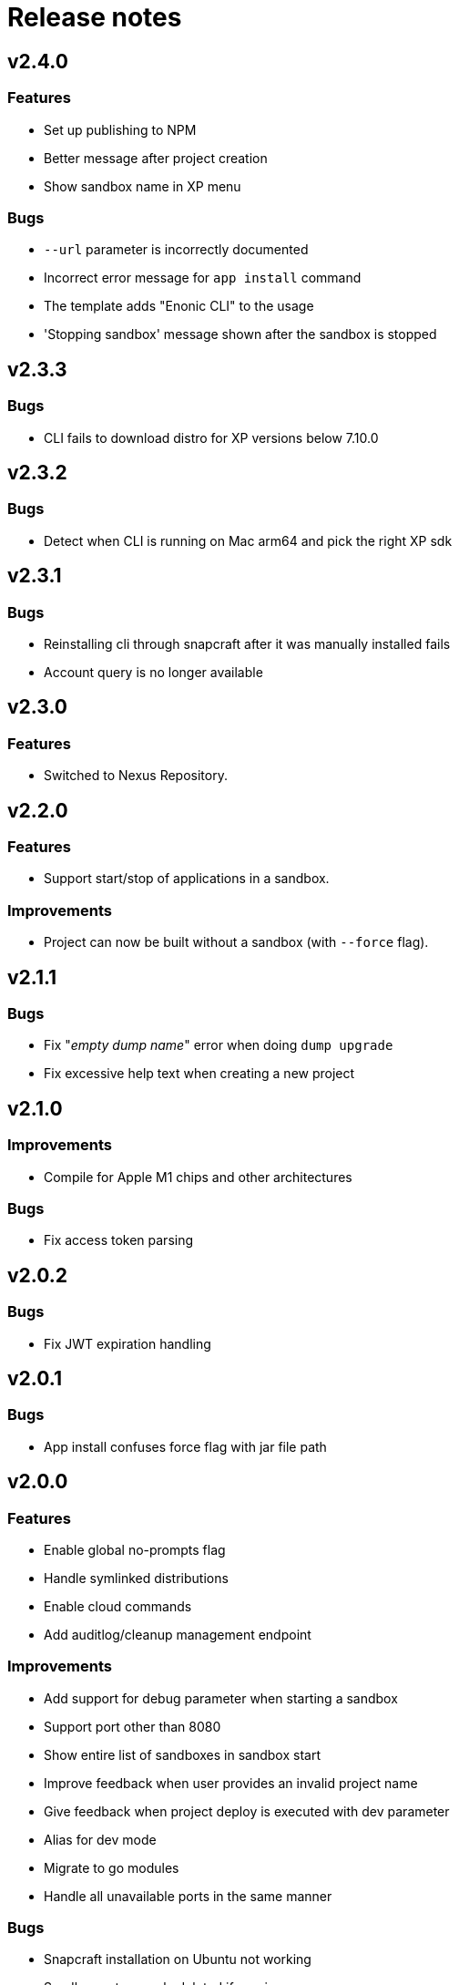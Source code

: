 = Release notes

== v2.4.0

=== Features

* Set up publishing to NPM
* Better message after project creation
* Show sandbox name in XP menu

=== Bugs

* `--url` parameter is incorrectly documented
* Incorrect error message for `app install` command
* The template adds "Enonic CLI" to the usage
* 'Stopping sandbox' message shown after the sandbox is stopped


== v2.3.3

=== Bugs

* CLI fails to download distro for XP versions below 7.10.0

== v2.3.2

=== Bugs

* Detect when CLI is running on Mac arm64 and pick the right XP sdk

== v2.3.1

=== Bugs

* Reinstalling cli through snapcraft after it was manually installed fails
* Account query is no longer available

== v2.3.0

=== Features

* Switched to Nexus Repository.

== v2.2.0

=== Features

* Support start/stop of applications in a sandbox.

=== Improvements

* Project can now be built without a sandbox (with `--force` flag).

== v2.1.1

=== Bugs

* Fix "_empty dump name_" error when doing `dump upgrade`
* Fix excessive help text when creating a new project

== v2.1.0

=== Improvements

* Compile for Apple M1 chips and other architectures

=== Bugs

* Fix access token parsing

== v2.0.2

=== Bugs

* Fix JWT expiration handling

== v2.0.1

=== Bugs

* App install confuses force flag with jar file path

== v2.0.0

=== Features

* Enable global no-prompts flag
* Handle symlinked distributions
* Enable cloud commands
* Add auditlog/cleanup management endpoint

=== Improvements

* Add support for debug parameter when starting a sandbox
* Support port other than 8080
* Show entire list of sandboxes in sandbox start
* Improve feedback when user provides an invalid project name
* Give feedback when project deploy is executed with dev parameter
* Alias for dev mode
* Migrate to go modules
* Handle all unavailable ports in the same manner

=== Bugs

* Snapcraft installation on Ubuntu not working
* Sandbox not properly deleted if running
* Check for illegal characters in sandbox names

== v1.5.1

=== Bugs

* Allow setting number of replicas to 0

== v1.5.0

=== Features

* Support `snapshot restore --latest`

=== Improvements

* Install apps from the project directory by default
* Show progress of `sandbox delete` command

=== Bugs

* Fixed permissions on `cloud` folder
* Command `enonic project ?` always returns exit code 0

== v1.4.0

=== Improvements

* Filter the list of distributions based on XP version of the project
* Check compatibility with sandbox' XP version before deploying an app

=== Bugs

* `latest` returns incorrect result when called the first time
* Command `enonic project ?` always returns exit code 0

== v1.3.0

=== Improvements

* Add `--archive` parameter to `dump create` command
* Add `--archive` parameter to `dump load` command
* Show instructions on project deployment upon completing new project wizard

=== Bugs

* `enonic repo readonly` command unnecessarily closes indices

== v1.2.1

=== Bugs

* Enonic sandbox does not start in detached mode on CentOS7/macOS
* `deploy` command erases runtime PID info when sandbox was started in detached mode
* `install` command gives NPE when env variable is not defined and host is not provided

== v1.2.0

=== Improvements

* Add support for proxy

== v1.1.1

=== Improvements

* Change update message when local version of CLI is the latest

=== Bugs

* CLI asks to start the sandbox that is already running
* Remove _enonic-xp-_ from distro name in the sandbox list

== v.1.1.0

=== Features

* Allow passing flags to Gradle
* Enable `vacuum` command
* keep-alive in `cms reprocess`
* keep-alive in `repo reindex`

=== Improvements

* Add backwards compatibility for `reprocess` command
* Change update message when local version of CLI is the latest
* Flag to list B- and RC- versions of the distro on `create sandbox
* Hide password when dump upgrading
* Indicate latest, stable and unstable releases
* Make `import` top level command
* Show example of a custom repo path in project create wizard
* `enonic app install --file` panics when file is not found
* `enonic project create` project name cmdline parameter

=== Bugs

* After restart of server - token is invalid but no revalidation is attempted
* CLI does not exit on SIGINT (Crtl + C) when creating new projects
* Change `update` to `upgrade` in the description of how to upgrade CLI with brew
* `deploy` task is interrupted when processId of previously running sandbox cannot be not found
* `enonic project create --help` parameters not documented
* `enonic project create` doesn't include `.gitignore`
